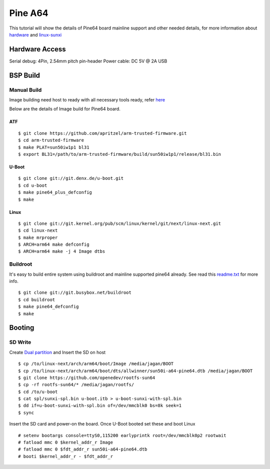 Pine A64
========

This tutorial will show the details of Pine64 board mainline support and other needed details, for more information about `hardware <https://www.pine64.org/>`_ and `linux-sunxi <http://linux-sunxi.org/Pine64>`_

Hardware Access
###############
Serial debug:  4Pin, 2.54mm pitch pin-header 
Power cable: DC 5V @ 2A USB

.. image:: /images/pine64.jpeg

BSP Build
#########
Manual Build
************
Image building need host to ready with all necessary tools ready, refer `here <https://wiki.amarulasolutions.com/uboot/tools.html#arm64>`_

Below are the details of Image build for Pine64 board.

ATF
^^^

::

        $ git clone https://github.com/apritzel/arm-trusted-firmware.git
        $ cd arm-trusted-firmware
        $ make PLAT=sun50iw1p1 bl31
        $ export BL31=/path/to/arm-trusted-firmware/build/sun50iw1p1/release/bl31.bin
        
U-Boot
^^^^^^

::

        $ git clone git://git.denx.de/u-boot.git
        $ cd u-boot
        $ make pine64_plus_defconfig
        $ make 

Linux
^^^^^

::

        $ git clone git://git.kernel.org/pub/scm/linux/kernel/git/next/linux-next.git
        $ cd linux-next
        $ make mrproper
        $ ARCH=arm64 make defconfig
        $ ARCH=arm64 make -j 4 Image dtbs

Buildroot
*********
It's easy to build entire system using buildroot and mainline supported pine64 already. See read this `readme.txt <https://git.buildroot.net/buildroot/tree/board/pine64/pine64/readme.txt>`_ for more info.

::

        $ git clone git://git.busybox.net/buildroot
        $ cd buildroot
        $ make pine64_defconfig
        $ make

Booting
#######

SD Write
********

Create `Dual partition <https://wiki.amarulasolutions.com/uboot/tools.html#dual-partition>`_ and Insert the SD on host

::

        $ cp /to/linux-next/arch/arm64/boot/Image /media/jagan/BOOT
        $ cp /to/linux-next/arch/arm64/boot/dts/allwinner/sun50i-a64-pine64.dtb /media/jagan/BOOT
        $ git clone https://github.com/openedev/rootfs-sun64
        $ cp -rf rootfs-sun64/* /media/jagan/rootfs/
        $ cd /to/u-boot
        $ cat spl/sunxi-spl.bin u-boot.itb > u-boot-sunxi-with-spl.bin
        $ dd if=u-boot-sunxi-with-spl.bin of=/dev/mmcblk0 bs=8k seek=1
        $ sync
        
Insert the SD card and power-on the board. Once U-Boot booted set these and boot Linux

::

        # setenv bootargs console=ttyS0,115200 earlyprintk root=/dev/mmcblk0p2 rootwait
        # fatload mmc 0 $kernel_addr_r Image
        # fatload mmc 0 $fdt_addr_r sun50i-a64-pine64.dtb
        # booti $kernel_addr_r - $fdt_addr_r

